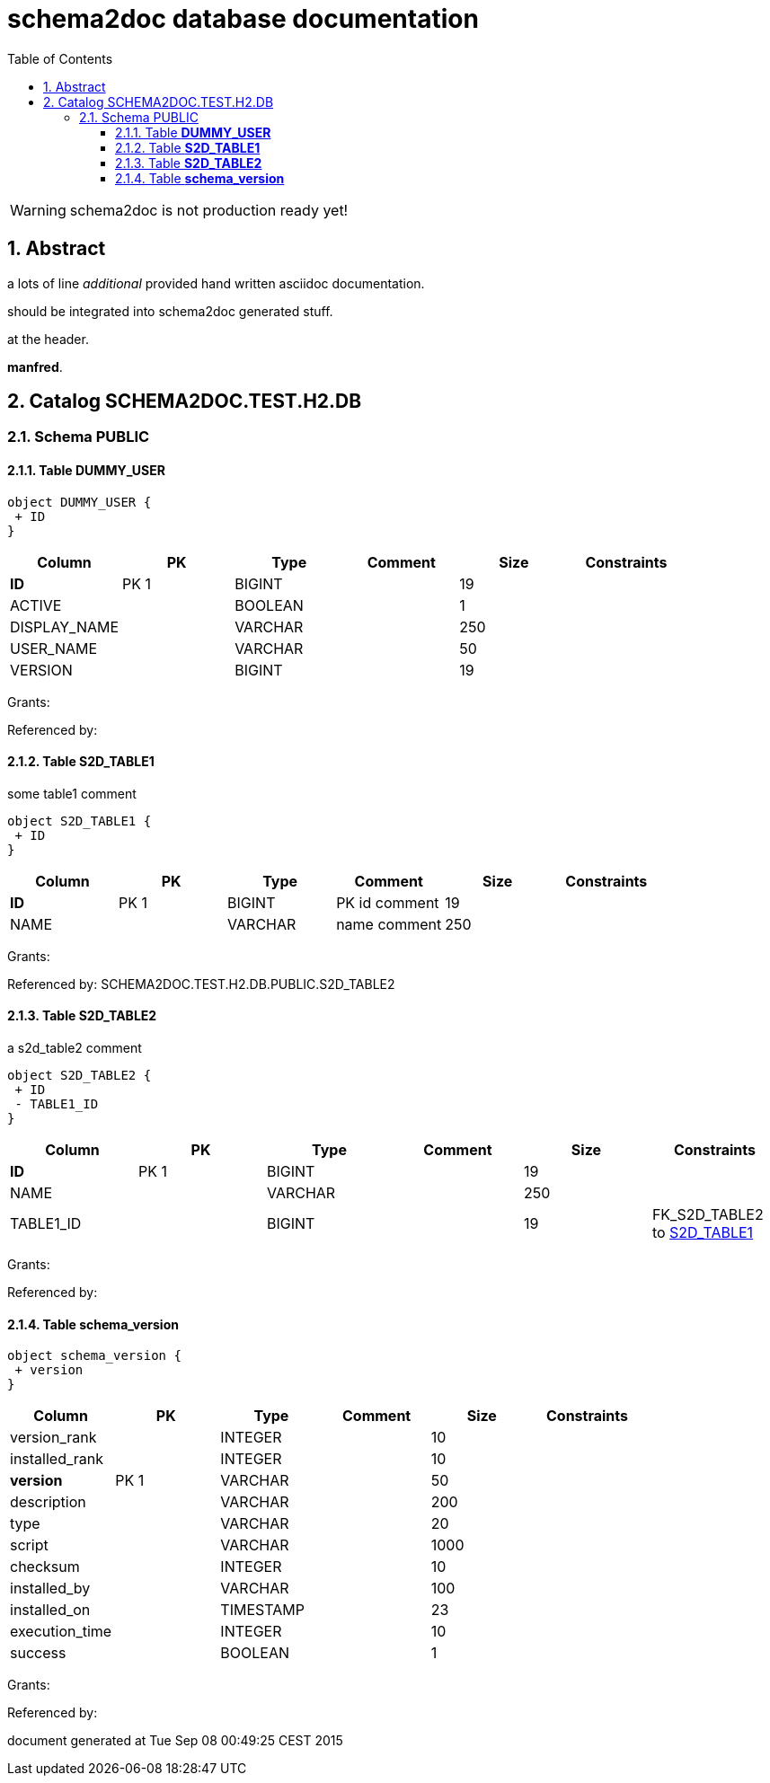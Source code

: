 = schema2doc database documentation
:Date:    Tue Sep 08 00:49:25 CEST 2015
:numbered:
:icons:     font
:toc:       left
:toclevels: 4
:description: asciidoc database schema documentation generated by the schema2doc tool.

WARNING: schema2doc is not production ready yet!


== Abstract

a lots of line
_additional_ provided hand written asciidoc documentation.

should be integrated into schema2doc generated stuff.

at the header.

*manfred*.





== Catalog SCHEMA2DOC.TEST.H2.DB
=== Schema PUBLIC
[[SCHEMA2DOC.TEST.H2.DB.PUBLIC.DUMMY_USER]]
==== Table *DUMMY_USER*



[plantuml, images/SCHEMA2DOC.TEST.H2.DB.PUBLIC.DUMMY_USER.diagram, png]
....
object DUMMY_USER {
 + ID
}
....

|===
|Column | PK | Type | Comment | Size | Constraints

| *ID*
| PK 1
| BIGINT
| 
| 19
| 

| ACTIVE
| 
| BOOLEAN
| 
| 1
| 

| DISPLAY_NAME
| 
| VARCHAR
| 
| 250
| 

| USER_NAME
| 
| VARCHAR
| 
| 50
| 

| VERSION
| 
| BIGINT
| 
| 19
| 

|===

Grants: 

Referenced by: 
[[SCHEMA2DOC.TEST.H2.DB.PUBLIC.S2D_TABLE1]]
==== Table *S2D_TABLE1*
some table1 comment


[plantuml, images/SCHEMA2DOC.TEST.H2.DB.PUBLIC.S2D_TABLE1.diagram, png]
....
object S2D_TABLE1 {
 + ID
}
....

|===
|Column | PK | Type | Comment | Size | Constraints

| *ID*
| PK 1
| BIGINT
| PK id comment
| 19
| 

| NAME
| 
| VARCHAR
| name comment
| 250
| 

|===

Grants: 

Referenced by: SCHEMA2DOC.TEST.H2.DB.PUBLIC.S2D_TABLE2
[[SCHEMA2DOC.TEST.H2.DB.PUBLIC.S2D_TABLE2]]
==== Table *S2D_TABLE2*
a s2d_table2 comment


[plantuml, images/SCHEMA2DOC.TEST.H2.DB.PUBLIC.S2D_TABLE2.diagram, png]
....
object S2D_TABLE2 {
 + ID
 - TABLE1_ID
}
....

|===
|Column | PK | Type | Comment | Size | Constraints

| *ID*
| PK 1
| BIGINT
| 
| 19
| 

| NAME
| 
| VARCHAR
| 
| 250
| 

| TABLE1_ID
| 
| BIGINT
| 
| 19
| FK_S2D_TABLE2 to <<SCHEMA2DOC.TEST.H2.DB.PUBLIC.S2D_TABLE1,S2D_TABLE1>>
|===

Grants: 

Referenced by: 
[[SCHEMA2DOC.TEST.H2.DB.PUBLIC.schema_version]]
==== Table *schema_version*



[plantuml, images/SCHEMA2DOC.TEST.H2.DB.PUBLIC.schema_version.diagram, png]
....
object schema_version {
 + version
}
....

|===
|Column | PK | Type | Comment | Size | Constraints

| version_rank
| 
| INTEGER
| 
| 10
| 

| installed_rank
| 
| INTEGER
| 
| 10
| 

| *version*
| PK 1
| VARCHAR
| 
| 50
| 

| description
| 
| VARCHAR
| 
| 200
| 

| type
| 
| VARCHAR
| 
| 20
| 

| script
| 
| VARCHAR
| 
| 1000
| 

| checksum
| 
| INTEGER
| 
| 10
| 

| installed_by
| 
| VARCHAR
| 
| 100
| 

| installed_on
| 
| TIMESTAMP
| 
| 23
| 

| execution_time
| 
| INTEGER
| 
| 10
| 

| success
| 
| BOOLEAN
| 
| 1
| 

|===

Grants: 

Referenced by: 

document generated at Tue Sep 08 00:49:25 CEST 2015
